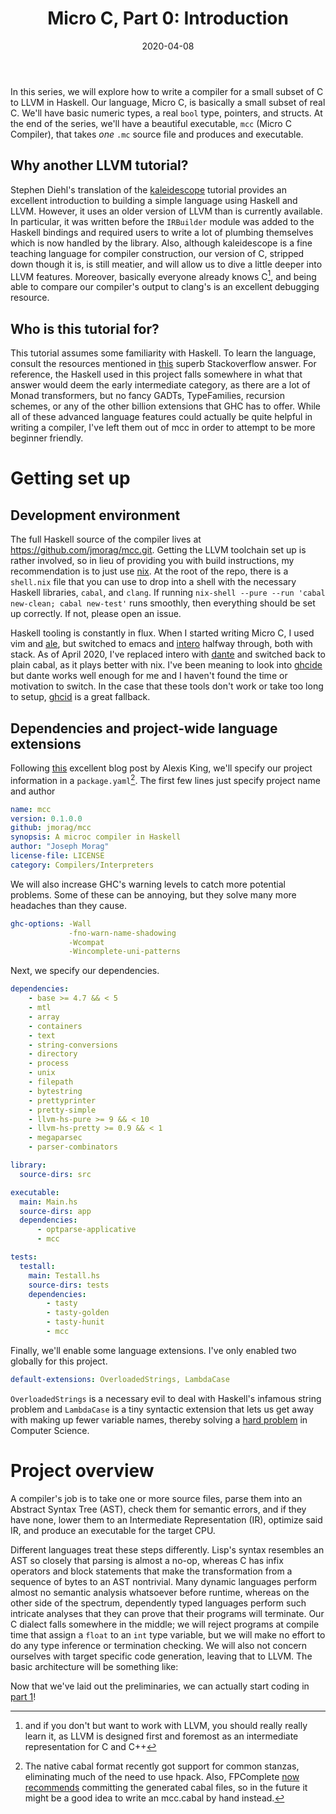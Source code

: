 #+TITLE: Micro C, Part 0: Introduction
#+DATE: 2020-04-08
#+TAGS[]: llvm, haskell

  In this series, we will explore how to write a compiler for a small subset of C to LLVM in Haskell. Our language, Micro C, is basically a small subset of real C. We'll have basic numeric types, a real =bool= type, pointers, and structs. At the end of the series, we'll have a beautiful executable, =mcc= (Micro C Compiler), that takes /one/ =.mc= source file and produces and executable.
** Why another LLVM tutorial?
   Stephen Diehl's translation of the [[http://www.stephendiehl.com/llvm/][kaleidescope]] tutorial provides an excellent introduction to building a simple language using Haskell and LLVM. However, it uses an older version of LLVM than is currently available. In particular, it was written before the =IRBuilder= module was added to the Haskell bindings and required users to write a lot of plumbing themselves which is now handled by the library. Also, although kaleidescope is a fine teaching language for compiler construction, our version of C, stripped down though it is, is still meatier, and will allow us to dive a little deeper into LLVM features. Moreover, basically everyone already knows C[fn:: and if you don't but want to work with LLVM, you should really really learn it, as LLVM is designed first and foremost as an intermediate representation for C and C++], and being able to compare our compiler's output to clang's is an excellent debugging resource.
** Who is this tutorial for?
   This tutorial assumes some familiarity with Haskell. To learn the language, consult the resources mentioned in [[https://stackoverflow.com/questions/1012573/getting-started-with-haskell][this]] superb Stackoverflow answer. For reference, the Haskell used in this project falls somewhere in what that answer would deem the early intermediate category, as there are a lot of Monad transformers, but no fancy GADTs, TypeFamilies, recursion schemes, or any of the other billion extensions that GHC has to offer. While all of these advanced language features could actually be quite helpful in writing a compiler, I've left them out of mcc in order to attempt to be more beginner friendly.
* Getting set up
** Development environment
   The full Haskell source of the compiler lives at https://github.com/jmorag/mcc.git. Getting the LLVM toolchain set up is rather involved, so in lieu of providing you with build instructions, my recommendation is to just use [[https://nixos.org/nix/][nix]]. At the root of the repo, there is a =shell.nix= file that you can use to drop into a shell with the necessary Haskell libraries, =cabal=, and =clang=. If running =nix-shell --pure --run 'cabal new-clean; cabal new-test'= runs smoothly, then everything should be set up correctly. If not, please open an issue.

Haskell tooling is constantly in flux. When I started writing Micro C, I used vim and [[https://github.com/dense-analysis/ale][ale]], but switched to emacs and [[https://github.com/chrisdone/intero][intero]] halfway through, both with stack. As of April 2020, I've replaced intero with [[https://github.com/jyp/dante][dante]] and switched back to plain cabal, as it plays better with nix. I've been meaning to look into [[https://github.com/digital-asset/ghcide][ghcide]] but dante works well enough for me and I haven't found the time or motivation to switch. In the case that these tools don't work or take too long to setup, [[https://github.com/ndmitchell/ghcid][ghcid]] is a great fallback.
** Dependencies and project-wide language extensions
Following [[https://lexi-lambda.github.io/blog/2018/02/10/an-opinionated-guide-to-haskell-in-2018/][this]] excellent blog post by Alexis King, we'll specify our project information in a =package.yaml=[fn:2]. The first few lines just specify project name and author
#+BEGIN_SRC yaml
name: mcc
version: 0.1.0.0
github: jmorag/mcc
synopsis: A microc compiler in Haskell
author: "Joseph Morag"
license-file: LICENSE
category: Compilers/Interpreters
#+END_SRC
We will also increase GHC's warning levels to catch more potential problems. Some of these can be annoying, but they solve many more headaches than they cause.
#+BEGIN_SRC yaml
ghc-options: -Wall 
             -fno-warn-name-shadowing 
             -Wcompat
             -Wincomplete-uni-patterns
#+END_SRC
Next, we specify our dependencies.
#+BEGIN_SRC yaml
dependencies:
    - base >= 4.7 && < 5
    - mtl
    - array
    - containers
    - text
    - string-conversions
    - directory
    - process
    - unix
    - filepath
    - bytestring
    - prettyprinter
    - pretty-simple
    - llvm-hs-pure >= 9 && < 10
    - llvm-hs-pretty >= 0.9 && < 1
    - megaparsec
    - parser-combinators

library:
  source-dirs: src

executable:
  main: Main.hs
  source-dirs: app
  dependencies: 
      - optparse-applicative
      - mcc

tests:
  testall:
    main: Testall.hs
    source-dirs: tests
    dependencies:
        - tasty
        - tasty-golden
        - tasty-hunit
        - mcc
#+END_SRC
Finally, we'll enable some language extensions. I've only enabled two globally for this project.
#+BEGIN_SRC yaml
default-extensions: OverloadedStrings, LambdaCase
#+END_SRC
~OverloadedStrings~ is a necessary evil to deal with Haskell's infamous string problem and ~LambdaCase~ is a tiny syntactic extension that lets us get away with making up fewer variable names, thereby solving a [[https://hilton.org.uk/blog/why-naming-things-is-hard][hard problem]] in Computer Science. 

[fn:2] The native cabal format recently got support for common stanzas, eliminating much of the need to use hpack. Also, FPComplete [[https://tech.fpcomplete.com/blog/storing-generated-cabal-files][now recommends]] committing the generated cabal files, so in the future it might be a good idea to write an mcc.cabal by hand instead.
* Project overview
A compiler's job is to take one or more source files, parse them into an Abstract Syntax Tree (AST), check them for semantic errors, and if they have none, lower them to an Intermediate Representation (IR), optimize said IR, and produce an executable for the target CPU. 

Different languages treat these steps differently. Lisp's syntax resembles an AST so closely that parsing is almost a no-op, whereas C has infix operators and block statements that make the transformation from a sequence of bytes to an AST nontrivial. Many dynamic languages perform almost no semantic analysis whatsoever before runtime, whereas on the other side of the spectrum, dependently typed languages perform such intricate analyses that they can prove that their programs will terminate. Our C dialect falls somewhere in the middle; we will reject programs at compile time that assign a ~float~ to an ~int~ type variable, but we will make no effort to do any type inference or termination checking. We will also not concern ourselves with target specific code generation, leaving that to LLVM. The basic architecture will be something like: 

[[/images/compiler-pipeline.png]]

Now that we've laid out the preliminaries, we can actually start coding in [[/posts/mcc1][part 1]]!
